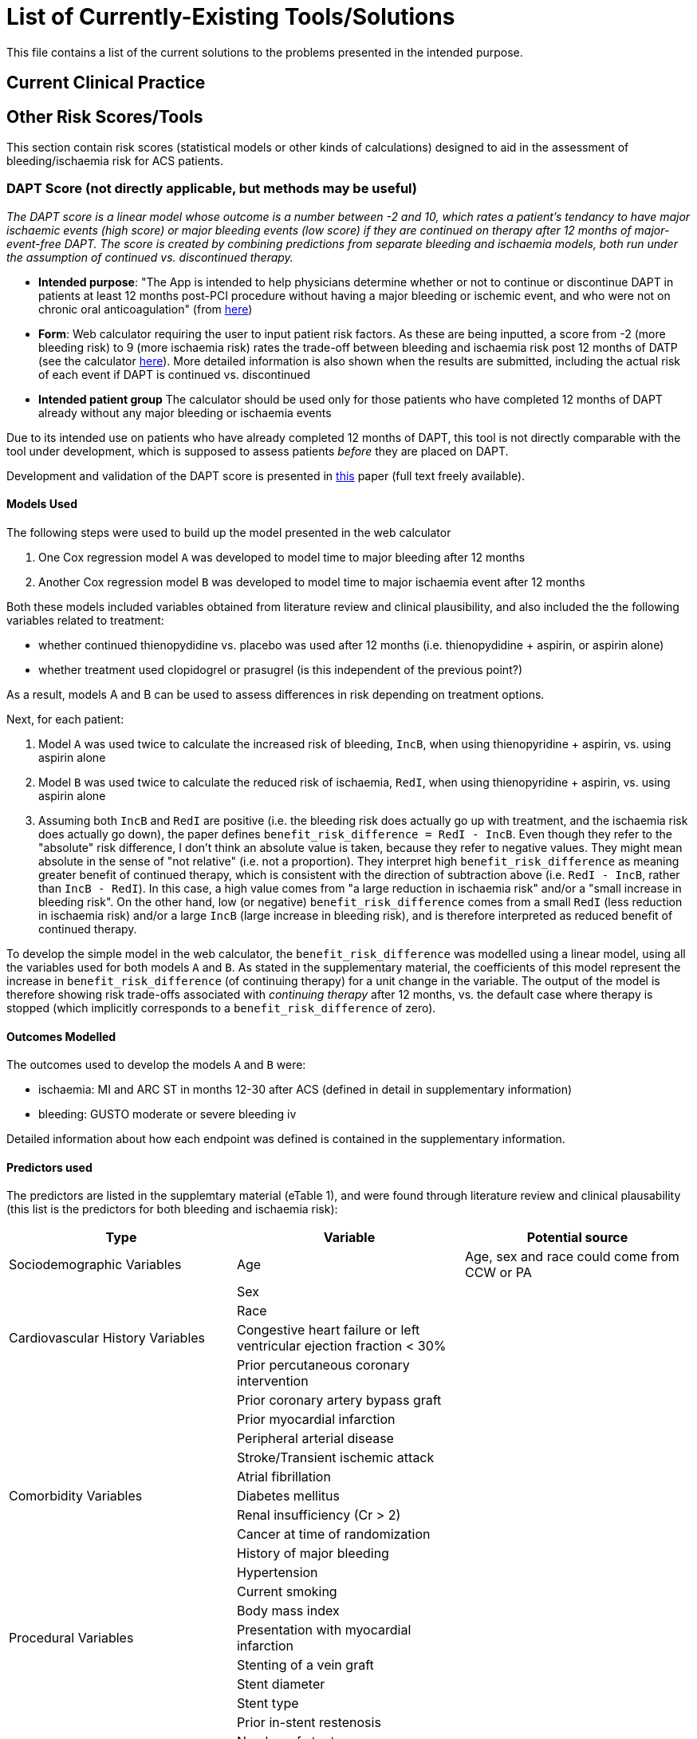 = List of Currently-Existing Tools/Solutions

This file contains a list of the current solutions to the problems presented in the intended purpose.

== Current Clinical Practice



== Other Risk Scores/Tools

This section contain risk scores (statistical models or other kinds of calculations) designed to aid in the assessment of bleeding/ischaemia risk for ACS patients.

=== DAPT Score (not directly applicable, but methods may be useful)

_The DAPT score is a linear model whose outcome is a number between -2 and 10, which rates a patient's tendancy to have major ischaemic events (high score) or major bleeding events (low score) if they are continued on therapy after 12 months of major-event-free DAPT. The score is created by combining predictions from separate bleeding and ischaemia models, both run under the assumption of continued vs. discontinued therapy._

* **Intended purpose**: "The App is intended to help physicians determine whether or not to continue or discontinue DAPT in patients at least 12 months post-PCI procedure without having a major bleeding or ischemic event, and who were not on chronic oral anticoagulation" (from https://tools.acc.org/daptriskapp/#!/content/about/about-index[here])
* **Form**: Web calculator requiring the user to input patient risk factors. As these are being inputted, a score from -2 (more bleeding risk) to 9 (more ischaemia risk) rates the trade-off between bleeding and ischaemia risk post 12 months of DATP (see the calculator https://tools.acc.org/daptriskapp/[here]). More detailed information is also shown when the results are submitted, including the actual risk of each event if DAPT is continued vs. discontinued
* **Intended patient group** The calculator should be used only for those patients who have completed 12 months of DAPT already without any major bleeding or ischaemia events

Due to its intended use on patients who have already completed 12 months of DAPT, this tool is not directly comparable with the tool under development, which is supposed to assess patients _before_ they are placed on DAPT. 

Development and validation of the DAPT score is presented in https://pubmed.ncbi.nlm.nih.gov/27022822/[this] paper (full text freely available).

==== Models Used

The following steps were used to build up the model presented in the web calculator

1. One Cox regression model `A` was developed to model time to major bleeding after 12 months
2. Another Cox regression model `B` was developed to model time to major ischaemia event after 12 months

Both these models included variables obtained from literature review and clinical plausibility, and also included the the following variables related to treatment:

* whether continued thienopydidine vs. placebo was used after 12 months (i.e. thienopydidine + aspirin, or aspirin alone)
* whether treatment used clopidogrel or prasugrel (is this independent of the previous point?)

As a result, models A and B can be used to assess differences in risk depending on treatment options.

Next, for each patient:

1. Model `A` was used twice to calculate the increased risk of bleeding, `IncB`, when using thienopyridine + aspirin, vs. using aspirin alone
2. Model `B` was used twice to calculate the reduced risk of ischaemia, `RedI`, when using thienopyridine + aspirin, vs. using aspirin alone
3. Assuming both `IncB` and `RedI` are positive (i.e. the bleeding risk does actually go up with treatment, and the ischaemia risk does actually go down), the paper defines `benefit_risk_difference = RedI - IncB`. Even though they refer to the "absolute" risk difference, I don't think an absolute value is taken, because they refer to negative values. They might mean absolute in the sense of "not relative" (i.e. not a proportion). They interpret high `benefit_risk_difference` as meaning greater benefit of continued therapy, which is consistent with the direction of subtraction above (i.e. `RedI - IncB`, rather than `IncB - RedI`). In this case, a high value comes from "a large reduction in ischaemia risk" and/or a "small increase in bleeding risk". On the other hand, low (or negative) `benefit_risk_difference` comes from a small `RedI` (less reduction in ischaemia risk) and/or a large `IncB` (large increase in bleeding risk), and is therefore interpreted as reduced benefit of continued therapy.

To develop the simple model in the web calculator, the `benefit_risk_difference` was modelled using a linear model, using all the variables used for both models `A` and `B`. As stated in the supplementary material, the coefficients of this model represent the increase in `benefit_risk_difference` (of continuing therapy) for a unit change in the variable. The output of the model is therefore showing risk trade-offs associated with _continuing therapy_ after 12 months, vs. the default case where therapy is stopped (which implicitly corresponds to a `benefit_risk_difference` of zero).

==== Outcomes Modelled

The outcomes used to develop the models `A` and `B` were:

* ischaemia: MI and ARC ST in months 12-30 after ACS (defined in detail in supplementary information)
* bleeding: GUSTO moderate or severe bleeding iv

Detailed information about how each endpoint was defined is contained in the supplementary information. 

==== Predictors used

The predictors are listed in the supplemtary material (eTable 1), and were found through literature review and clinical plausability (this list is the predictors for both bleeding and ischaemia risk):

[cols="1,1,1"]
|===
| Type | Variable| Potential source

|Sociodemographic Variables | Age | Age, sex and race could come from CCW or PA

||Sex |

||Race |

|Cardiovascular History Variables|Congestive heart failure or left ventricular ejection fraction < 30% |

||Prior percutaneous coronary intervention |

||Prior coronary artery bypass graft |

||Prior myocardial infarction |

||Peripheral arterial disease |

||Stroke/Transient ischemic attack |

||Atrial fibrillation |

|Comorbidity Variables|Diabetes mellitus |

||Renal insufficiency (Cr > 2) |

||Cancer at time of randomization |

||History of major bleeding |

||Hypertension |

||Current smoking |

||Body mass index |

|Procedural Variables|Presentation with myocardial infarction |

||Stenting of a vein graft |

||Stent diameter |

||Stent type |

||Prior in-stent restenosis |

||Number of stents |

||Severe coronary calcification |

||Coronary lesion class C |

||Total stent length |

||> 2 Lesions per vessel |

||Number of treated vessels |

||Pre-procedural stenosis |

||TIMI grade flow post procedure |

||Unprotected left main stenting |

||Bifurcation stenting |

||Thrombus-containing lesion |

||Prior brachytherapy |

|Medical Therapy Variables|Randomization arm (continued thienopyridine vs. placebo) |

||Treatment with clopidogrel vs. prasugrel |

||Treatment with statin at time of randomization |
|===

==== Validation Used

The methodology to validate the score in the PROTECT trial is described in the supplementary material. In order to assess the score, patients were divided in "high" (score >= 2) and "low" (score < 2) groups. Survival analysis was used to find the hazard ratio for ischaemia between the high and low groups (HR 2.01, meaning a higher score tends to be associated with more ischaemia events), and again for bleeding (HR 0.69, meaning a high score tends to be associated with less major bleeding).

The 

The validation of the two models `A` and `B` used to develop the linear model was not used directly to validate the overall score, because those focus on only one outcome at a time.

